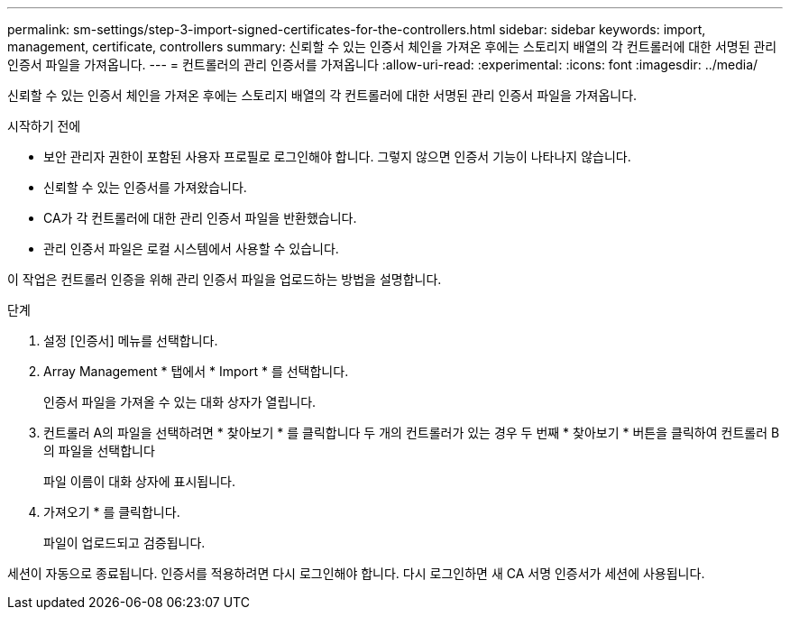 ---
permalink: sm-settings/step-3-import-signed-certificates-for-the-controllers.html 
sidebar: sidebar 
keywords: import, management, certificate, controllers 
summary: 신뢰할 수 있는 인증서 체인을 가져온 후에는 스토리지 배열의 각 컨트롤러에 대한 서명된 관리 인증서 파일을 가져옵니다. 
---
= 컨트롤러의 관리 인증서를 가져옵니다
:allow-uri-read: 
:experimental: 
:icons: font
:imagesdir: ../media/


[role="lead"]
신뢰할 수 있는 인증서 체인을 가져온 후에는 스토리지 배열의 각 컨트롤러에 대한 서명된 관리 인증서 파일을 가져옵니다.

.시작하기 전에
* 보안 관리자 권한이 포함된 사용자 프로필로 로그인해야 합니다. 그렇지 않으면 인증서 기능이 나타나지 않습니다.
* 신뢰할 수 있는 인증서를 가져왔습니다.
* CA가 각 컨트롤러에 대한 관리 인증서 파일을 반환했습니다.
* 관리 인증서 파일은 로컬 시스템에서 사용할 수 있습니다.


이 작업은 컨트롤러 인증을 위해 관리 인증서 파일을 업로드하는 방법을 설명합니다.

.단계
. 설정 [인증서] 메뉴를 선택합니다.
. Array Management * 탭에서 * Import * 를 선택합니다.
+
인증서 파일을 가져올 수 있는 대화 상자가 열립니다.

. 컨트롤러 A의 파일을 선택하려면 * 찾아보기 * 를 클릭합니다 두 개의 컨트롤러가 있는 경우 두 번째 * 찾아보기 * 버튼을 클릭하여 컨트롤러 B의 파일을 선택합니다
+
파일 이름이 대화 상자에 표시됩니다.

. 가져오기 * 를 클릭합니다.
+
파일이 업로드되고 검증됩니다.



세션이 자동으로 종료됩니다. 인증서를 적용하려면 다시 로그인해야 합니다. 다시 로그인하면 새 CA 서명 인증서가 세션에 사용됩니다.

